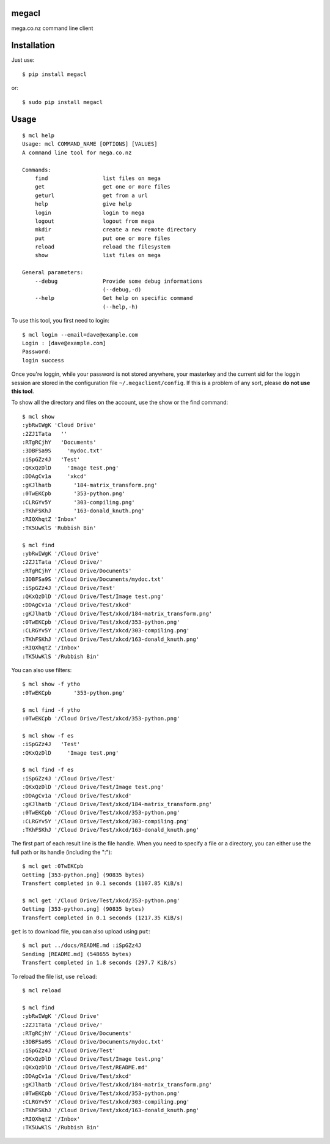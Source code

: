 megacl
======

mega.co.nz command line client

Installation
============

Just use::

    $ pip install megacl

or::

    $ sudo pip install megacl

Usage
=====

::

    $ mcl help
    Usage: mcl COMMAND_NAME [OPTIONS] [VALUES]
    A command line tool for mega.co.nz
    
    Commands:
        find                 list files on mega
        get                  get one or more files
        geturl               get from a url
        help                 give help
        login                login to mega
        logout               logout from mega
        mkdir                create a new remote directory
        put                  put one or more files
        reload               reload the filesystem
        show                 list files on mega
    
    General parameters:
        --debug              Provide some debug informations
                             (--debug,-d)
        --help               Get help on specific command
                             (--help,-h)

To use this tool, you first need to login::

    $ mcl login --email=dave@example.com
    Login : [dave@example.com]
    Password:
    login success

Once you're loggin, while your password is not stored anywhere, 
your masterkey and the current sid for the loggin session are stored 
in the configuration file ``~/.megaclient/config``. If this is 
a problem of any sort, please **do not use this tool**.

To show all the directory and files on the account, use the show or the find command::

    $ mcl show
    :ybRwIWgK 'Cloud Drive'
    :2ZJ1Tata   ''
    :RTgRCjhY   'Documents'
    :3DBFSa9S     'mydoc.txt'
    :iSpGZz4J   'Test'
    :QKxQzDlD     'Image test.png'
    :DDAgCv1a     'xkcd'
    :gKJlhatb       '184-matrix_transform.png'
    :0TwEKCpb       '353-python.png'
    :CLRGYv5Y       '303-compiling.png'
    :TKhFSKhJ       '163-donald_knuth.png'
    :RIQXhqtZ 'Inbox'
    :TK5UwKlS 'Rubbish Bin'
    
    $ mcl find
    :ybRwIWgK '/Cloud Drive'
    :2ZJ1Tata '/Cloud Drive/'
    :RTgRCjhY '/Cloud Drive/Documents'
    :3DBFSa9S '/Cloud Drive/Documents/mydoc.txt'
    :iSpGZz4J '/Cloud Drive/Test'
    :QKxQzDlD '/Cloud Drive/Test/Image test.png'
    :DDAgCv1a '/Cloud Drive/Test/xkcd'
    :gKJlhatb '/Cloud Drive/Test/xkcd/184-matrix_transform.png'
    :0TwEKCpb '/Cloud Drive/Test/xkcd/353-python.png'
    :CLRGYv5Y '/Cloud Drive/Test/xkcd/303-compiling.png'
    :TKhFSKhJ '/Cloud Drive/Test/xkcd/163-donald_knuth.png'
    :RIQXhqtZ '/Inbox'
    :TK5UwKlS '/Rubbish Bin'

You can also use filters::

    $ mcl show -f ytho
    :0TwEKCpb       '353-python.png'
    
    $ mcl find -f ytho
    :0TwEKCpb '/Cloud Drive/Test/xkcd/353-python.png'
    
    $ mcl show -f es
    :iSpGZz4J   'Test'
    :QKxQzDlD     'Image test.png'
    
    $ mcl find -f es
    :iSpGZz4J '/Cloud Drive/Test'
    :QKxQzDlD '/Cloud Drive/Test/Image test.png'
    :DDAgCv1a '/Cloud Drive/Test/xkcd'
    :gKJlhatb '/Cloud Drive/Test/xkcd/184-matrix_transform.png'
    :0TwEKCpb '/Cloud Drive/Test/xkcd/353-python.png'
    :CLRGYv5Y '/Cloud Drive/Test/xkcd/303-compiling.png'
    :TKhFSKhJ '/Cloud Drive/Test/xkcd/163-donald_knuth.png'

The first part of each result line is the file handle. When you 
need to specify a file or a directory, you can either use the full 
path or its handle (including the ":")::

    $ mcl get :0TwEKCpb
    Getting [353-python.png] (90835 bytes)
    Transfert completed in 0.1 seconds (1107.85 KiB/s)
    
    $ mcl get '/Cloud Drive/Test/xkcd/353-python.png'
    Getting [353-python.png] (90835 bytes)
    Transfert completed in 0.1 seconds (1217.35 KiB/s)
    
``get`` is to download file, you can also upload using ``put``::

    $ mcl put ../docs/README.md :iSpGZz4J
    Sending [README.md] (548655 bytes)
    Transfert completed in 1.8 seconds (297.7 KiB/s)

To reload the file list, use ``reload``::
    
    $ mcl reload
    
    $ mcl find
    :ybRwIWgK '/Cloud Drive'
    :2ZJ1Tata '/Cloud Drive/'
    :RTgRCjhY '/Cloud Drive/Documents'
    :3DBFSa9S '/Cloud Drive/Documents/mydoc.txt'
    :iSpGZz4J '/Cloud Drive/Test'
    :QKxQzDlD '/Cloud Drive/Test/Image test.png'
    :QKxQzDlD '/Cloud Drive/Test/README.md'
    :DDAgCv1a '/Cloud Drive/Test/xkcd'
    :gKJlhatb '/Cloud Drive/Test/xkcd/184-matrix_transform.png'
    :0TwEKCpb '/Cloud Drive/Test/xkcd/353-python.png'
    :CLRGYv5Y '/Cloud Drive/Test/xkcd/303-compiling.png'
    :TKhFSKhJ '/Cloud Drive/Test/xkcd/163-donald_knuth.png'
    :RIQXhqtZ '/Inbox'
    :TK5UwKlS '/Rubbish Bin'

